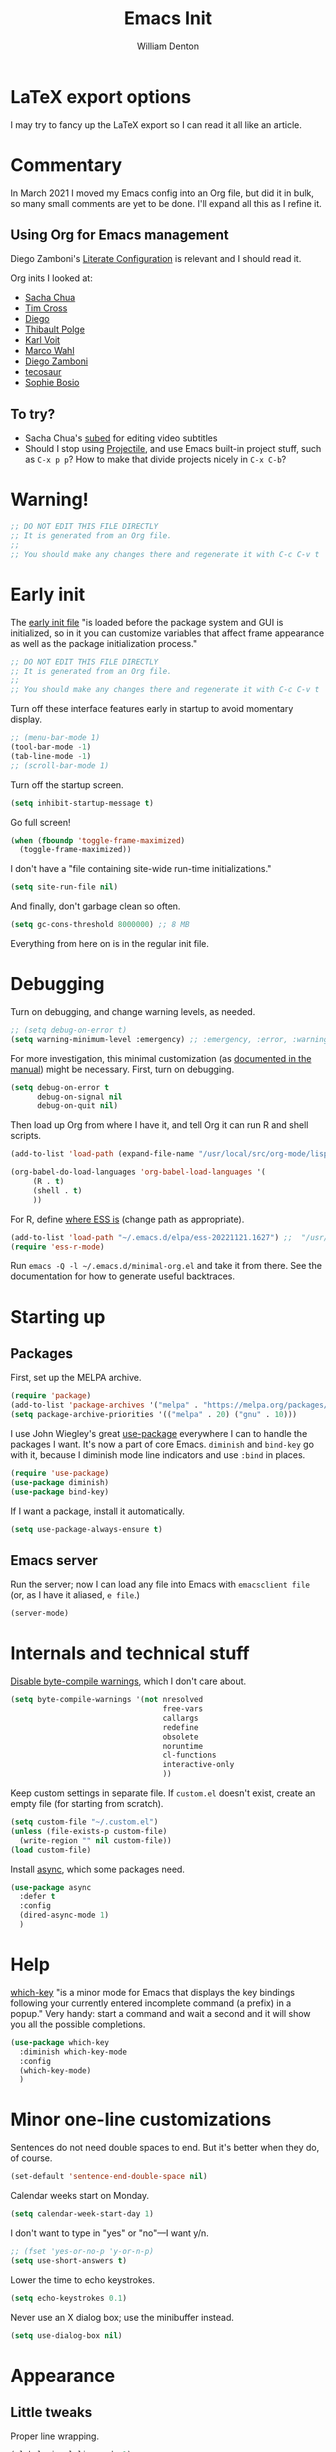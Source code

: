 #+TITLE: Emacs Init
#+AUTHOR: William Denton
#+EMAIL: wtd@pobox.com

# #+property: header-args:emacs-lisp :tangle yes :cache yes :results silent
# #+property: header-args:shell :tangle "setup.sh"
#+property: header-args :tangle yes :cache yes :results silent

#+options: num:nil toc:nil ^:nil
#+startup: fold

* LaTeX export options
:PROPERTIES:
:VISIBILITY: folded
:END:

I may try to fancy up the LaTeX export so I can read it all like an article.

#+latex_class_options: [10pt]

#+latex_header: \usepackage[T1]{fontenc}

#+latex_header: \usepackage[english]{babel} % English language/hyphenation
#+latex_header: \usepackage[osf]{Baskervaldx}

#+latex_header: \usepackage[activate={true,nocompatibility},final,tracking=true,kerning=true,spacing=true,factor=1100,stretch=10,shrink=10]{microtype}
#+latex_header: \microtypecontext{spacing=nonfrench}

#+latex_header: \usepackage{ccicons}

#+latex_header: \usepackage[margin=2cm]{geometry}

#+latex_header: \usepackage{enumitem}
#+latex_header: \setlist{noitemsep}

#+latex_header: \hypersetup{colorlinks=true,urlcolor=blue,linkcolor=blue,pdfborder={0 0 0}}

* Commentary

In March 2021 I moved my Emacs config into an Org file, but did it in bulk, so many small comments are yet to be done.  I'll expand all this as I refine it.

** Using Org for Emacs management

Diego Zamboni's [[https://leanpub.com/lit-config/read][Literate Configuration]] is relevant and I should read it.

Org inits I looked at:

+ [[https://github.com/sachac/.emacs.d][Sacha Chua]]
+ [[https://github.com/theophilusx/emacs-init-org/][Tim Cross]]
+ [[https://github.com/dieggsy/dotfiles/tree/master/emacs/.emacs.d][Diego]]
+ [[https://github.com/thblt/.emacs.d][Thibault Polge]]
+ [[https://github.com/novoid/dot-emacs][Karl Voit]]
+ [[https://gitlab.com/marcowahl/mw.emacs.d][Marco Wahl]]
+ [[https://github.com/zzamboni/dot-emacs/][Diego Zamboni]]
+ [[https://github.com/tecosaur/emacs-config][tecosaur]]
+ [[https://github.com/SophieBosio/.emacs.d][Sophie Bosio]]

** To try?

+ Sacha Chua's [[https://github.com/sachac/subed][subed]] for editing video subtitles
+ Should I stop using  [[https://github.com/bbatsov/projectile][Projectile]], and use Emacs built-in project stuff, such as ~C-x p p~?  How to make that divide projects nicely in ~C-x C-b~?

* Warning!

#+begin_src emacs-lisp
;; DO NOT EDIT THIS FILE DIRECTLY
;; It is generated from an Org file.
;;
;; You should make any changes there and regenerate it with C-c C-v t
#+end_src

* Early init

The [[https://www.gnu.org/software/emacs/manual/html_node/emacs/Early-Init-File.html][early init file]] "is loaded before the package system and GUI is initialized, so in it you can customize variables that affect frame appearance as well as the package initialization process."

#+begin_src emacs-lisp :tangle early-init.el
;; DO NOT EDIT THIS FILE DIRECTLY
;; It is generated from an Org file.
;;
;; You should make any changes there and regenerate it with C-c C-v t
#+end_src

Turn off these interface features early in startup to avoid momentary display.

#+begin_src emacs-lisp :tangle early-init.el
;; (menu-bar-mode 1)
(tool-bar-mode -1)
(tab-line-mode -1)
;; (scroll-bar-mode 1)
#+end_src

Turn off the startup screen.

#+begin_src emacs-lisp :tangle early-init.el
(setq inhibit-startup-message t)
#+end_src

Go full screen!

#+begin_src emacs-lisp :tangle early-init.el
(when (fboundp 'toggle-frame-maximized)
  (toggle-frame-maximized))
#+end_src

I don't have a "file containing site-wide run-time initializations."

#+begin_src emacs-lisp :tangle early-init.el
(setq site-run-file nil)
#+end_src

And finally, don't garbage clean so often.

#+begin_src emacs-lisp :tangle early-init.el
(setq gc-cons-threshold 8000000) ;; 8 MB
#+end_src

Everything from here on is in the regular init file.

* Debugging

Turn on debugging, and change warning levels, as needed.

#+begin_src emacs-lisp :tangle init.el
;; (setq debug-on-error t)
(setq warning-minimum-level :emergency) ;; :emergency, :error, :warning, :debug
#+end_src

For more investigation, this minimal customization (as [[https://orgmode.org/org.html#Feedback][documented in the manual]]) might be necessary.  First, turn on debugging.

#+begin_src emacs-lisp :tangle minimal-init.el
(setq debug-on-error t
      debug-on-signal nil
      debug-on-quit nil)
#+end_src

Then load up Org from where I have it, and tell Org it can run R and shell scripts.

#+begin_src emacs-lisp :tangle minimal-init.el
(add-to-list 'load-path (expand-file-name "/usr/local/src/org-mode/lisp"))

(org-babel-do-load-languages 'org-babel-load-languages '(
     (R . t)
     (shell . t)
     ))
#+end_src

For R, define [[https://ess.r-project.org/Manual/ess.html#Activating-and-Loading-ESS][where ESS is]] (change path as appropriate).

#+begin_src emacs-lisp :tangle minimal-init.el
(add-to-list 'load-path "~/.emacs.d/elpa/ess-20221121.1627") ;;  "/usr/local/src/ESS/lisp"
(require 'ess-r-mode)
#+end_src

Run =emacs -Q -l ~/.emacs.d/minimal-org.el= and take it from there.  See the documentation for how to generate useful backtraces.

* Starting up

# user-emacs-directory is ~/.emacs.d/

** Packages

First, set up the MELPA archive.

#+begin_src emacs-lisp :tangle init.el
(require 'package)
(add-to-list 'package-archives '("melpa" . "https://melpa.org/packages/") t)
(setq package-archive-priorities '(("melpa" . 20) ("gnu" . 10)))
#+end_src

I use John Wiegley's great [[https://github.com/jwiegley/use-package][use-package]] everywhere I can to handle the packages I want.  It's now a part of core Emacs.  =diminish= and =bind-key= go with it, because I diminish mode line indicators and use =:bind= in places.

#+begin_src emacs-lisp
(require 'use-package)
(use-package diminish)
(use-package bind-key)
#+end_src

If I want a package, install it automatically.

#+begin_src emacs-lisp
(setq use-package-always-ensure t)
#+end_src

** Emacs server

Run the server; now I can load any file into Emacs with ~emacsclient file~ (or, as I have it aliased, ~e file~.)

#+begin_src emacs-lisp
(server-mode)
#+end_src

* Internals and technical stuff

[[http://tsengf.blogspot.ca/2011/06/disable-byte-compile-warning-in-emacs.html][Disable byte-compile warnings]], which I don't care about.

#+begin_src emacs-lisp
(setq byte-compile-warnings '(not nresolved
                                  free-vars
                                  callargs
                                  redefine
                                  obsolete
                                  noruntime
                                  cl-functions
                                  interactive-only
                                  ))
#+end_src

Keep custom settings in separate file.  If =custom.el= doesn't exist, create an empty file (for starting from scratch).

#+begin_src emacs-lisp
(setq custom-file "~/.custom.el")
(unless (file-exists-p custom-file)
  (write-region "" nil custom-file))
(load custom-file)
#+end_src

Install [[https://github.com/jwiegley/emacs-async][async]], which some packages need.

#+begin_src emacs-lisp
(use-package async
  :defer t
  :config
  (dired-async-mode 1)
  )
#+end_src

* Help

[[https://github.com/justbur/emacs-which-key][which-key]] "is a minor mode for Emacs that displays the key bindings following your currently entered incomplete command (a prefix) in a popup."  Very handy:  start a command and wait a second and it will show you all the possible completions.

#+begin_src emacs-lisp
(use-package which-key
  :diminish which-key-mode
  :config
  (which-key-mode)
  )
#+end_src

* Minor one-line customizations

Sentences do not need double spaces to end.  But it's better when they do, of course.

#+begin_src emacs-lisp
(set-default 'sentence-end-double-space nil)
#+end_src

Calendar weeks start on Monday.

#+begin_src emacs-lisp
(setq calendar-week-start-day 1)
#+end_src

I don't want to type in "yes" or "no"---I want y/n.

#+begin_src emacs-lisp
;; (fset 'yes-or-no-p 'y-or-n-p)
(setq use-short-answers t)
#+end_src

Lower the time to echo keystrokes.

#+begin_src emacs-lisp
(setq echo-keystrokes 0.1)
#+end_src

Never use an X dialog box; use the minibuffer instead.

#+begin_src emacs-lisp
(setq use-dialog-box nil)
#+end_src

* Appearance

** Little tweaks

Proper line wrapping.

#+begin_src emacs-lisp
(global-visual-line-mode 1)
#+end_src

Add a little space (measured in pixels) between lines.

#+begin_src emacs-lisp
(setq-default line-spacing 2)
#+end_src

When selecting a region that wraps from one to the other, don't highlight to the edge of the buffer.

#+begin_src emacs-lisp
(set-face-attribute 'region nil :extend nil)
#+end_src

Subtly highlight the current line.

#+begin_src emacs-lisp
(global-hl-line-mode 1)
;; And set its colour
;; (set-face-background hl-line-face "#efefef")
#+end_src

Set whether the underline line is at the baseline (just below an x) or the descent line (just below a y).  I used want it at the descent line but now I don't, so I don't tangle this, meaning the default of the baseline is used.

#+begin_src emacs-lisp :tangle no
(setq x-underline-at-descent-line t)
#+end_src

Fringe indicators showing that the beginning and end (｢｣) of the buffer, if displayed, or that there is more above or below (↑↓).  (Not in use; I don't see a need for it.)

#+begin_src emacs-lisp :tangle no
(setq-default indicate-buffer-boundaries 'left)
#+end_src

** Window divider

[[https://www.gnu.org/software/emacs/manual/html_node/emacs/Window-Dividers.html][Window dividers]] help distinguish windows when the frame is split.  This gives a nice visible line when there's a vertical split.

#+begin_src emacs-lisp
(setq window-divider-default-places 'right-only
      window-divider-default-right-width 1)
(set-face-attribute 'window-divider nil :foreground (face-foreground 'default))
(window-divider-mode +1)
#+end_src

** Pointer

Make the cursor a thin horizontal bar, not a block.  It can be ='bar= or ='box= or ='(hbar . 3)= etc.  I like it blinking so I don't disable =blink-cursor-mode=.

#+begin_src emacs-lisp
(set-default 'cursor-type '(bar . 2))
#+end_src

Change the pointer colour.  Why boring old plain white?

#+begin_src emacs-lisp
(set-cursor-color "DarkGoldenrod")
#+end_src

** Faces, fonts and pitches

My home and work machines have different screen resolutions, so the font height needs to be different.  It's measured in 0.1 points, so 130 is 13 pt.  I need it a little bigger on my work machine.

#+begin_src emacs-lisp
(setq wtd-fixed-pitch-height
      (cond ((string= (system-name) "ochre") 130)
	    ((string= (system-name) "helium") 130)
	    (t 120))
      )
#+end_src

I'm going to try, yet again, using variable pitch for regular text.  I try it every now and then and have always reverted back, but maybe it will be different this time.

First, set the default, which is fixed pitch, or monospaced.  I now use the [[https://en.wikipedia.org/wiki/DejaVu_fonts][DejaVu fonts]], so for this it's DejaVu Sans Mono.   I also use this in terminal windows, so everything looks the same.   (Before, I used [[https://en.wikipedia.org/wiki/Ubuntu_(typeface)][Ubuntu]] Mono, and I tried [[https://en.wikipedia.org/wiki/Fira_(typeface)#Fira_Code][Fira]] Code for a little while.)

Where [[https://www.freedesktop.org/wiki/Software/fontconfig/][Fontconfig]] is used, running ~fc-list : family | sort~ will list all available fonts.

#+begin_src emacs-lisp
(set-face-attribute 'default nil :font "DejaVu Sans Mono" :height wtd-fixed-pitch-height)
#+end_src

Using [[https://gitlab.com/jabranham/mixed-pitch][mixed-pitch]] makes it easy to have both variable and fixed pitches.  For variable pitch I use DejaVu Serif, which goes well with its Mono version, of course.  I was using DejaVu Sans, but saw serif used in the [[https://github.com/kunalb/poet][Mono]] theme and wanted to try it again.  I had tried [[https://en.wikipedia.org/wiki/Baskerville_(font)][Baskerville]] as the variable pitch, but while it's one of my favourites in print, on screen it didn't suit me.  (On Ubuntu I ran ~sudo apt install fonts-adf-baskervald~ to install it.)

The ~variable-pitch~ face may need to be sized larger than the fixed one: if it's the same height it may look small in comparison.  Setting ~mixed-pitch-set-height~ to true is necessary to allow this.

#+begin_src emacs-lisp
 (use-package mixed-pitch
   :diminish
   :hook
   (text-mode . mixed-pitch-mode)
   ;; (org-mode markdown-mode)
   :config
   (setq mixed-pitch-set-height t)
   (set-face-attribute 'fixed-pitch nil :inherit 'default)
   ;; (set-face-attribute 'variable-pitch nil :family "Baskervald ADF Std" :height 1.2)
   ;; (set-face-attribute 'variable-pitch nil :family "DejaVu Sans" :height 1.1)
   (set-face-attribute 'variable-pitch nil :family "DejaVu Serif" :height 1.2)
   ;; (setq left-margin-width 10)
   ;; (setq right-margin-width 10)
   )
#+end_src

This could help improve performance with Unicode symbols.

#+begin_src emacs-lisp
(setq inhibit-compacting-font-caches t)
#+end_src

Always do font-locking.

#+begin_src emacs-lisp
(setq font-lock-maximum-decoration t)
#+end_src

** Unicode and UTF-8

[[https://github.com/purcell/list-unicode-display][list-unicode-display]] "provides a command which searches for Unicode characters by name, and displays a list of matching characters with their names in a buffer."  Similar to ~C-c 8~ in Counsel, which gives an interactive search for Unicode characters.

#+begin_src emacs-lisp
(use-package list-unicode-display)
#+end_src

UTF-8 everywhere (surely this is overkill?).

#+begin_src emacs-lisp
(set-language-environment "UTF-8")
(setq locale-coding-system 'utf-8)
(set-terminal-coding-system 'utf-8)
(set-keyboard-coding-system 'utf-8)
(set-selection-coding-system 'utf-8)
(prefer-coding-system 'utf-8)
#+end_src

** Parentheses

Use [[https://github.com/Fuco1/smartparens/][smartparens]] to handle parentheses?  Right now, no.  I'm going to try not having any fancy parentheses (or quote, or whatever) handling, so I have to type it all in myself.

#+begin_src emacs-lisp :tangle no
(use-package smartparens
  :diminish smartparens-mode
  :init
  (require 'smartparens-config)
  :config
  (smartparens-global-mode t)
  (show-smartparens-global-mode t)
  (setq sp-show-pair-from-inside t)
  :custom-face
  (sp-show-pair-match-face ((t (:foreground "White")))) ;; Could also have :background "Colour" in there.
  ;; (sp-show-pair-match-content-face ((t (:foreground "White")))) ;; Highlight all the enclosed content
  (sp-show-pair-mismatch-face ((t (:foreground "Red"))))
  )
#+end_src

I do want a bit of basic help with these, however.  (I wish the blink highlight were more obvious---how can I make it flash reverse, or something like that?)

#+begin_src emacs-lisp
(show-paren-mode t)
(setq blink-matching-paren t)
#+end_src

** Indenting

Tabs have four spaces.  Eight is wrong.

#+begin_src emacs-lisp
(setq tab-width 4)
#+end_src

I don't turn on the built-in =electric-indent-mode= because I use [[https://github.com/Malabarba/aggressive-indent-mode][aggressive-indent-mode]], which is indeed aggressive, but very handy.

#+begin_src emacs-lisp
(use-package aggressive-indent
  :diminish aggressive-indent-mode ;; "→"
  :config
  (global-aggressive-indent-mode 1)
  (add-to-list 'aggressive-indent-excluded-modes 'html-mode)
  )
#+end_src

I was trying out [[https://github.com/DarthFennec/highlight-indent-guides][highlight-indent-guides]] (after using =indent-guide= before) but I disabled it to see if I miss it.  (Watch out for the ESS hook.)

#+begin_src emacs-lisp :tangle no
(use-package highlight-indent-guides
  :diminish
  :config
  (setq highlight-indent-guides-method 'character
	highlight-indent-guides-character ?\|)
  :hook
  (prog-mode . highlight-indent-guides-mode)
  )
#+end_src

** Solarized theme

Bozhidar Batsov's [[https://github.com/bbatsov/solarized-emacs][Solarized theme for Emacs]] is smooth and easy on the eye.

#+begin_src emacs-lisp
(use-package solarized-theme
  :config
  ;; Stop the theme from messing up Org headlines and using variable pitch everywhere.
  (setq solarized-use-variable-pitch nil
	solarized-scale-org-headlines nil)
  (load-theme 'solarized-dark t)
  )
#+end_src

** Mode line

Include the size of the file in the mode line.

#+begin_src emacs-lisp
(size-indication-mode t)
#+end_src

Also show which column I'm in.

#+begin_src emacs-lisp
(column-number-mode t)
#+end_src

Fancy up the mode line with [[https://github.com/milkypostman/powerline/][powerline]].  Sticking with the default seems to be nice enough for me.

#+begin_src emacs-lisp
(use-package powerline
  :config
  (powerline-default-theme)
  )
#+end_src

I don't like a crowded mode line, and for most modes I don't want it to show the mode is active, so I use ~:diminish~ when packages are installed with ~use-package~.  That doesn't get everything, so I need to specify some here.

#+begin_src emacs-lisp
(diminish 'abbrev-mode)
(diminish 'emacs-lisp-d-mode " Ⓛ")
#+end_src

And here's a list of various other modes I hide a different way.

#+begin_src emacs-lisp
(eval-after-load "autorevert" '(diminish 'auto-revert-mode))
(eval-after-load "eldoc" '(diminish 'eldoc-mode))
;; (eval-after-load "flymake" '(diminish 'flymake-mode))
(eval-after-load "flyspell" '(diminish 'flyspell-mode ""))
;;(eval-after-load "magit" '(diminish 'magit-auto-revert-mode))
(eval-after-load "org-indent" '(diminish 'org-indent-mode)) ;; →
(eval-after-load "outline" '(diminish 'outline-minor-mode))
(eval-after-load "rainbow-mode" '(diminish 'rainbow-mode))
(eval-after-load "simple" '(diminish 'visual-line-mode))
(eval-after-load "smerge-mode" '(diminish 'smerge-mode))
(eval-after-load "subword" '(diminish 'subword-mode))
#+end_src

** Prettifying symbols

Use =prettify-symbols-mode= everywhere.

#+begin_src emacs-lisp
(global-prettify-symbols-mode 1)
#+end_src

The mode reveals what's really there when the pointer is on the symbol, and this makes it also show the real text when the pointer is just to the right.

#+begin_src emacs-lisp
(setq prettify-symbols-unprettify-at-point 'right-edge)
#+end_src

I don't think I should be setting this variable like this, but there's no other way I can figure out to get prettification working in Ruby and other modes that don't have the right stuff built in (unlike the mode for Python).

Nevertheless, this doesn't work.  Why don't more programming modes support this mode?

#+begin_src emacs-lisp
(setq-default prettify-symbols-alist '(("->" . ?→)
 				       ("<-" . ?←)
                                       ("->>" . ?↠)
                                       ("->>" . ?↞)
                                       ("=>" . ?⇒)
                                       ("!=" . ?≠)
                                       ("==" . ?≡)
                                       ("<=" . ?≤)
                                       (">=" . ?≥)
				       ))
#+end_src

Further customizations are set up by language.

* Sessions, buffers, windows and projects

** Regions

I'm old enough to be able to use ~narrow-to-region~.

#+begin_src emacs-lisp
(put 'narrow-to-region 'disabled nil)
#+end_src

This is another [[https://endlessparentheses.com/emacs-narrow-or-widen-dwim.html][borrowing from Arthur Malabarba]].  ~C-x w~ narrows or widens the region, as appropriate.  This is beautiful magic in Org.

#+begin_src emacs-lisp
(defun narrow-or-widen-dwim (p)
  "Widen if buffer is narrowed, narrow-dwim otherwise.
Dwim means: region, org-src-block, org-subtree, or defun,
whichever applies first. Narrowing to org-src-block actually
calls `org-edit-src-code'.

With prefix P, don't widen, just narrow even if buffer is
already narrowed."
  (interactive "P")
  (declare (interactive-only))
  (cond ((and (buffer-narrowed-p) (not p)) (widen))
        ((region-active-p)
         (narrow-to-region (region-beginning) (region-end)))
        ((derived-mode-p 'org-mode)
         ;; `org-edit-src-code' is not a real narrowing
         ;; command. Remove this first conditional if you
         ;; don't want it.
         (cond ((ignore-errors (org-edit-src-code))
                (delete-other-windows))
               ((ignore-errors (org-narrow-to-block) t))
               (t (org-narrow-to-subtree))))
        ((derived-mode-p 'latex-mode)
         (LaTeX-narrow-to-environment))
        (t (narrow-to-defun))))

(define-key ctl-x-map "w" #'narrow-or-widen-dwim)
(eval-after-load 'latex '(define-key LaTeX-mode-map "\C-xw" nil))
#+end_src

wrap-region to wrap regions in * or / etc.  Extra lines taken from [[http://pragmaticemacs.com/emacs/wrap-text-in-custom-characters/][Wrap text in custom characters]].

#+begin_src emacs-lisp
(use-package wrap-region
  :defer t
  :diminish wrap-region-mode
  :config
  ;; (wrap-region-mode t)
  (wrap-region-add-wrappers
   '(("*" "*" nil org-mode)
     ("~" "~" nil org-mode)
     ("/" "/" nil org-mode)
     ("=" "=" "+" org-mode)
     ("_" "_" nil org-mode)
     ("$" "$" nil (org-mode latex-mode))))
  :init
  (add-hook 'org-mode-hook 'wrap-region-mode)
  (add-hook 'latex-mode-hook 'wrap-region-mode)
  )
#+end_src

[[https://github.com/magnars/expand-region.el][Expand-region]] is kind of magical.  ~C-=~ successively expands the region with great intelligence.

#+begin_src emacs-lisp
(use-package expand-region
  :defer t
  :init
  (global-set-key (kbd "C-=") 'er/expand-region)
  )
#+end_src

** Buffers

Remember all (well, almost) the buffers I have open.

#+begin_src emacs-lisp
(desktop-save-mode 1)
(setq history-length 50)
(setq desktop-buffers-not-to-save
      (concat "\\("
	      "^nn\\.a[0-9]+\\|\\.log\\|(ftp)\\|^tags\\|^TAGS"
	      "\\|\\.emacs.*\\|\\.diary\\|elpa\/*\\|\\.bbdb"
	      "\\)$"))
(add-to-list 'desktop-modes-not-to-save 'dired-mode)
(add-to-list 'desktop-modes-not-to-save 'Info-mode)
(add-to-list 'desktop-modes-not-to-save 'info-lookup-mode)
(add-to-list 'desktop-modes-not-to-save 'fundamental-mode)
#+end_src

Add parts of each file's directory to the buffer name if not unique.

#+begin_src emacs-lisp
(require 'uniquify)
(setq uniquify-buffer-name-style 'forward)
#+end_src

A few things about the scratch buffer.  By default it's in lisp-interaction-mode by default, but I use Org more, so make it that.

#+begin_src emacs-lisp
(setq initial-major-mode 'org-mode)
(setq initial-scratch-message "")
#+end_src

Use ~C-c b~ to create a new scratch buffer.

#+begin_src emacs-lisp
(defun create-scratch-buffer nil
  "Create a new scratch buffer to work in (could be *scratch* - *scratchX*)."
  (interactive)
  (let ((n 0)
	bufname)
    (while (progn
	     (setq bufname (concat "*scratch"
				   (if (= n 0) "" (int-to-string n))
				   "*"))
	     (setq n (1+ n))
	     (get-buffer bufname)))
    (switch-to-buffer (get-buffer-create bufname))
    (org-mode)))
(global-set-key (kbd "C-c b") 'create-scratch-buffer)
#+end_src

When I want to kill a buffer, it's always the current one, so don't ask.  ([[http://pragmaticemacs.com/emacs/dont-kill-buffer-kill-this-buffer-instead/][Source]].)

#+begin_src emacs-lisp
(defun wtd/kill-this-buffer ()
  "Kill the current buffer."
  (interactive)
  (kill-buffer (current-buffer)))

(global-set-key (kbd "C-x k") 'wtd/kill-this-buffer)
#+end_src

~ibuffer~ is a nicer way of showing the buffer list (~C-x C-b~).  It's built in.  Alias the usual buffer list command to =ibuffer=.

#+begin_src emacs-lisp
(defalias 'list-buffers 'ibuffer)
#+end_src

Set up some default groups so that files are grouped by type (or location).

#+begin_src emacs-lisp
(setq ibuffer-saved-filter-groups
      (quote (("default"
 	       ("dired" (mode . dired-mode))
 	       ("emacs" (or
 			 (name . "^\\*scratch\\*$")
 			 (name . "^\\*Messages\\*$")))
	       ))))
#+end_src

** Windows

Split the window horizontally, not vertically (I prefer side-by-side with wider screens).

#+begin_src emacs-lisp
(setq split-height-threshold nil)
(setq split-width-threshold 0)
#+end_src

Make window splitting easier: ~C-x 2~ for vertical split, ~C-x 3~ for horizontal.

#+begin_src emacs-lisp
(defun wtd/vsplit-last-buffer (PREFIX)
  "Split the window vertically and display the previous buffer.
   By default, switch to that new window; with PREFIX, stay where you are."
  (interactive "p")
  (split-window-vertically)
  (other-window 1 nil)
  (unless prefix
    (switch-to-next-buffer)))

(defun wtd/hsplit-last-buffer (PREFIX)
  "Split the window horizontally and display the previous buffer.
   By default, switch to that new window; with PREFIX, stay where you are."
  (interactive "p")
  (split-window-horizontally)
  (other-window 1 nil)
  (unless prefix (switch-to-next-buffer)))

(global-set-key (kbd "C-x 2") 'wtd/vsplit-last-buffer)
(global-set-key (kbd "C-x 3") 'wtd/hsplit-last-buffer)
#+end_src

Use ~C-c left~ or ~C-c right~ to go back and forth in window configurations.

#+begin_src emacs-lisp
(winner-mode t)
#+end_src

Or use ~M-o~ as a shortcut for ~other-window~ instead of the default ~C-x o~, which is too long.  This makes it much easier to toggle between windows.

#+begin_src emacs-lisp
(global-set-key (kbd "M-o") 'other-window)
#+end_src

I could use [[https://depp.brause.cc/eyebrowse/][eyebrowse]] to manage window configurations, but I never did, so I took out the code.  I'll leave this note here in case I want to go back.

** Sessions

When I close a session, save exactly where I was in the files.

#+begin_src emacs-lisp
(require 'saveplace)
(setq save-place-file (expand-file-name ".places" user-emacs-directory))
(save-place-mode)
#+end_src

** Projects

I don't use [[https://github.com/bbatsov/projectile][Projectile]] much, but I like to have it around.  I think it's perhaps better suited for bigger projects than I work on.

#+begin_src emacs-lisp
(use-package projectile
  :config
  (projectile-mode)
  (define-key projectile-mode-map (kbd "C-c p") 'projectile-command-map)
  (setq projectile-mode-line-function '(lambda () (format " ᴨ[%s]" (projectile-project-name))))
  )
#+end_src

For [[https://github.com/purcell/ibuffer-projectile][ibuffer-projectile]].

#+begin_src emacs-lisp
(use-package ibuffer-projectile
  :defer t
  :init
  (add-hook 'ibuffer-hook
	    (lambda ()
	      (ibuffer-projectile-set-filter-groups)
	      (unless (eq ibuffer-sorting-mode 'alphabetic)
		(ibuffer-do-sort-by-alphabetic))))
  )
#+end_src

* Minibuffer

** Amx

[[https://github.com/DarwinAwardWinner/amx/][Amx]] is a replacement for ~M-x~.  It works with Ivy.

#+begin_src emacs-lisp
(use-package amx
  :requires helm
  :after ivy
  :custom
  (amx-backend 'ivy)
  )
#+end_src

** Ivy, Swiper and Counsel

These [[https://github.com/abo-abo/swiper][three packages]] all work together:  "Ivy, a generic completion mechanism for Emacs.  Counsel [is] a collection of Ivy-enhanced versions of common Emacs commands.  Swiper is an Ivy-enhanced alternative to Isearch."

First, call up Ivy.  "~ivy-mode~ ensures that any Emacs command using ~completing-read-function~ uses ivy for completion."

#+begin_src emacs-lisp
(use-package ivy
  :diminish
  :config
  (ivy-mode 1)
  (setq ivy-use-virtual-buffers t)
  (setq enable-recursive-minibuffers t)
  (setq ivy-count-format "%d/%d ")
  )
#+end_src

Then Counsel.  "Counsel takes this further, providing versions of common Emacs commands that are customised to make the best use of Ivy."

#+begin_src emacs-lisp
(use-package counsel
  ;; :bind (("C-x b" . counsel-switch-buffer) ;; Show list of buffers to switch to, but also show the buffer at point while moving through list.  Slow!
  :config
  (counsel-mode)
  )
#+end_src

Then Swiper.  "Swiper is an alternative to isearch that uses Ivy to show an overview of all matches."  Override some keystrokes that aren't already handled by ~counsel-mode~ being on.

#+begin_src emacs-lisp
(use-package swiper
  :after ivy
  :bind (("C-s" . swiper)
         ("C-c C-r" . ivy-resume)
	     ("M-i" . counsel-imenu)
         ("C-M-i" . complete-symbol)
         ("C-." . counsel-imenu)
         ("C-c 8" . counsel-unicode-char)
         ("C-c g" . counsel-git)
         ("C-c k" . counsel-ag)
         ("C-c v" . ivy-push-view)
         ("C-c V" . ivy-pop-view)
         ("M-y" . counsel-yank-pop))
  )
#+end_src

From the FAQ:

#+begin_quote
Q: How do I enter an input that matches one of the candidates instead of this candidate? Example: create a file bar when a file barricade exists in the current directory.

A: Press C-M-j. Alternatively, you can make the prompt line selectable with (setq ivy-use-selectable-prompt t).
#+end_quote

Finally, enhance Ivy with [[https://github.com/Yevgnen/ivy-rich][ivy-rich]] to get more details about commands and files in minibuffer listings.

#+begin_src emacs-lisp
(use-package ivy-rich
  :config
  (ivy-rich-mode 1)
  )
#+end_src

* Command launchers

These key mappings (=C-x l something=) make it easier to run common things.  I learned about this from Arthur Malabarba's [[http://endlessparentheses.com/launcher-keymap-for-standalone-features.html][Launcher keymap for standalone features]].

#+begin_src emacs-lisp
(define-prefix-command 'launcher-map)
(define-key ctl-x-map "l" 'launcher-map)
(define-key launcher-map "c" #'calculator) ; calc is too much
(define-key launcher-map "g" #'magit-status)
(define-key launcher-map "l" #'goto-line)
(define-key launcher-map "m" #'mc/edit-lines)
(define-key launcher-map "p" #'list-packages)
(define-key launcher-map "s" #'eshell)
(define-key launcher-map "u" #'magit-pull-from-upstream)
(define-key launcher-map "w" #'count-words-region)
#+end_src

* Editing

** Scrolling

Scroll by one line at a time.

#+begin_src emacs-lisp
(setq scroll-conservatively 10000)
#+end_src

A tip [[https://emacs.stackexchange.com/a/28746/145][found on Stack Exchange]] to stop scrolling from slowing things down.

#+begin_src emacs-lisp
(setq auto-window-vscroll nil)
#+end_src

** Whitespace

Remove trailing whitespace (at the end of a file) automatically.

#+begin_src emacs-lisp
(add-hook 'before-save-hook 'delete-trailing-whitespace)
#+end_src

But it should end with a newline, so if there isn't one there, add it.

#+begin_src emacs-lisp
(setq require-final-newline t)
#+end_src

But down-arrow at the end of a file shouldn't add in a new line.

#+begin_src emacs-lisp
(setq next-line-add-newlines nil)
#+end_src

If there are any empty lines at the end of a buffer, show them (but they will disappear on saving, because of the above).

#+begin_src emacs-lisp
(set-default 'indicate-empty-lines t)
#+end_src

** Colours

[[https://elpa.gnu.org/packages/rainbow-mode.html][Rainbow-mode]] is a handy little helper.  "All strings representing colors will be highlighted with the color they represent."

#+begin_src emacs-lisp
(use-package rainbow-mode
  :init
  (add-hook 'prog-mode-hook 'rainbow-mode)
  :config
  (rainbow-mode t) ;; #0af
  )
#+end_src

** Other editing

Let me upcase or downcase a region, which is disabled by default.

#+begin_src emacs-lisp
(put 'downcase-region 'disabled nil)
(put 'upcase-region 'disabled nil)
#+end_src

With [[https://github.com/victorhge/iedit][iedit]] I can edit multiple occurrences of the same text all at once (see [[https://www.masteringemacs.org/article/iedit-interactive-multi-occurrence-editing-in-your-buffer][Mickey Petersen's post about it]]).

#+begin_src emacs-lisp
(use-package iedit
  :bind
  (("C-:" . iedit-mode))
  )
#+end_src

I don't use multiple cursors ... but I could.

#+begin_src emacs-lisp :tangle no
(use-package multiple-cursors)
#+end_src

Open a new line above or below the current one, even if the cursor is mid-sentence.

#+begin_src emacs-lisp
(defun open-line-below ()
  (interactive)
  (end-of-line)
  (newline)
  (indent-for-tab-command))

(defun open-line-above ()
  (interactive)
  (beginning-of-line)
  (newline)
  (forward-line -1)
  (indent-for-tab-command))

(global-set-key (kbd "<C-return>") 'open-line-below)
(global-set-key (kbd "<C-S-return>") 'open-line-above)
#+end_src

Move an entire line up or down with C-S-up or C-S-down.

#+begin_src emacs-lisp
(defun move-line-down ()
  (interactive)
  (let ((col (current-column)))
    (save-excursion
      (forward-line)
      (transpose-lines 1))
    (forward-line)
    (move-to-column col)))

(defun move-line-up ()
  (interactive)
  (let ((col (current-column)))
    (save-excursion
      (forward-line)
      (transpose-lines -1))
    (move-to-column col)))

(global-set-key (kbd "<C-S-down>") 'move-line-down)
(global-set-key (kbd "<C-S-up>") 'move-line-up)
#+end_src

Join the following line onto this one.  Good for reformatting.

#+begin_src emacs-lisp
(global-set-key (kbd "M-j")
            (lambda ()
                  (interactive)
                  (join-line -1)))
#+end_src

Steve Purcell's [[https://github.com/purcell/unfill][unfill]] gives ~unfill-region~ and ~unfill-paragraph~, which are opposites of the built-in fill functions.

#+begin_src emacs-lisp
(use-package unfill
  :init
  (global-set-key (kbd "<f9>") 'unfill-toggle)
)
#+end_src

** Searching

Make searches case insensitive.

#+begin_src emacs-lisp
(setq case-fold-search nil)

#+end_src

Turn on highlighting for search strings.

#+begin_src emacs-lisp
(setq search-highlight t)
#+end_src

[[https://github.com/syohex/emacs-anzu][Anzu-mode]] provides a "minor mode which display current point and total matched in various search mode."

#+begin_src emacs-lisp
(use-package anzu
  :diminish anzu-mode
  :config
  (global-anzu-mode t)
  (global-set-key (kbd "M-%") 'anzu-query-replace)
  (global-set-key (kbd "C-M-%") 'anzu-query-replace-regexp)
  )
#+end_src

I was getting errors about exceeding the defaults on both of these.

#+begin_src emacs-lisp
(setq max-specpdl-size 50000)
(setq max-lisp-eval-depth 25000)
#+end_src

** Copying and pasting

Highlight marked text.

#+begin_src emacs-lisp
(transient-mark-mode t)
#+end_src

Remove text in active region if inserting text.

#+begin_src emacs-lisp
(delete-selection-mode 1)
#+end_src

The [[https://github.com/k-talo/volatile-highlights.el][volatile-highlights]] mode temporarily highlights what you've just pasted in.  When you move the pointer, it disappears.

#+begin_src emacs-lisp
(use-package volatile-highlights
  :init (volatile-highlights-mode t)
  :diminish volatile-highlights-mode
  :config
  (vhl/define-extension 'undo-tree 'undo-tree-yank 'undo-tree-move)
  (vhl/install-extension 'undo-tree)
  )
#+end_src

Enable cutting/pasting and putting results into the X clipboard

#+begin_src emacs-lisp
(global-set-key [(shift delete)] 'clipboard-kill-region)
(global-set-key [(control insert)] 'clipboard-kill-ring-save)
(global-set-key [(shift insert)] 'clipboard-yank)
#+end_src

Allow pasting selection outside of Emacs.

#+begin_src emacs-lisp
(setq select-enable-clipboard t)
#+end_src

~M-backspace~ is ~backward-word-kill~, and ~C-backspace~ is bound to that by default. Change that to ~backword-kill-line~ so it deletes from the point to the beginning of the line.

#+begin_src emacs-lisp
(global-set-key (kbd "C-<backspace>") (lambda ()
					(interactive)
					(kill-line 0)))
#+end_src

** Spelling

Usually I invoke =M-x ispell= to [[https://www.gnu.org/software/emacs/manual/html_node/emacs/Spelling.html][check spelling]], or =M-$= on a word to deal with it, but I'm going to try [[https://github.com/d12frosted/flyspell-correct][flyspell-correct]] and see how that helps.  =C-;= to jump back to the first misspelled word before the point, then jump back to where you were.  Good for very easily fixing a mistake a few words back.  (Use ~M-o~ to see the options for saving or ignoring a word.)

#+begin_src emacs-lisp
(use-package flyspell-correct
  :after flyspell
  :bind (:map flyspell-mode-map ("C-;" . flyspell-correct-wrapper)))

(use-package flyspell-correct-ivy
  :after flyspell-correct)
#+end_src

Use Flyspell for spell-checking in comments in programs.

#+begin_src emacs-lisp
(add-hook 'prog-mode-hook 'flyspell-prog-mode)
#+end_src

** Expansions and abbreviations

*** Abbrevs

[[https://www.gnu.org/software/emacs/manual/html_node/emacs/Abbrevs.html#Abbrevs][Abbrevs]] are words or letter combinations that when typed expand into longer words or phrases.  New ones can be added with =define-global-abbrev= or =define-mode-abbrev= for a particular mode.

#+begin_src emacs-lisp
(setq-default abbrev-mode t)
#+end_src

The [[https://www.gnu.org/software/emacs/manual/html_node/elisp/Abbrev-Files.html][abbrevs are saved]] in this file.  "The abbrevs are saved in the form of a Lisp program to define the same abbrev tables with the same contents."

#+begin_src emacs-lisp
(setq abbrev-file-name "~/.emacs.d/abbrev_defs")
#+end_src

*** Yasnippet

[[https://joaotavora.github.io/yasnippet/][Yet Another Snippet Extension]].

#+begin_src emacs-lisp
(use-package yasnippet
  :diminish yas-minor-mode
  :config
  (use-package yasnippet-snippets)
  (yas-global-mode 1)
  )
#+end_src

** Completions

#+begin_src emacs-lisp
(setq tab-always-indent 'complete) ;; Try to indent current line; if already indented, try to complete the thing at point.
#+end_src

*** Company

[[https://company-mode.github.io/][Company]] "is a text completion framework for Emacs. The name stands for "complete anything". It uses pluggable back-ends and front-ends to retrieve and display completion candidates."

#+begin_src emacs-lisp :tangle no
(use-package company
  :diminish company-mode
  :init
  ;; (global-company-mode)
  (add-hook 'ruby-mode-hook 'company-mode)
  :config
  (setq company-minimum-prefix-length 1)
  (setq company-idle-delay 1)
  (setq company-tooltip-align-annotations 't)          ; Align annotations to the right tooltip border.
  (setq company-begin-commands '(self-insert-command)) ; Start autocompletion only after typing.
  (setq company-tooltip-limit 20)                      ; Bigger pop-up windows.
  )
#+end_src

*** Corfu

Trying out [[https://github.com/minad/corfu][Corfu]] (smaller than Company), "which relies on the Emacs completion facilities and concentrates on providing a polished completion UI."

#+begin_src emacs-lisp
(use-package corfu
  :init
  (global-corfu-mode)
  )
#+end_src

** Undoing

[[https://gitlab.com/tsc25/undo-tree][undo-tree]] gives a nice visualization of changes to the file.

#+begin_src emacs-lisp
(use-package undo-tree
  :diminish undo-tree-mode
  :config
  (global-undo-tree-mode)
  (setq undo-tree-auto-save-history nil) ;; If t then big dot files start accumulating
  :custom
  (undo-tree-visualizer-timestamps t)
  (undo-tree-visualizer-diff t)
  )
#+end_src

* File management

Keep a list of recently opened files

#+begin_src emacs-lisp
(require 'recentf)
(recentf-mode 1)
(setq recentf-save-file "~/.recentf")
#+end_src

Rebind FFAP's =find-file-at-point= so it goes with =C-x f= (usually =find-file=), so I don't have to use =C-x C-f= (its default binding).  Saves time.

#+begin_src emacs-lisp
(global-set-key (kbd "C-x f") 'find-file-at-point)
#+end_src

Refresh buffers when files change.  But don't worry:  "Auto Revert will not revert a buffer if it has unsaved changes, or if its file on disk is deleted or renamed."

#+begin_src emacs-lisp
(global-auto-revert-mode t)
#+end_src

Don't show uninteresting files in Emacs completion window ([[https://stackoverflow.com/a/1732081/854346][from Stack Overflow]]).  When the buffer of possible files open, it shows all matches.  If I'm looking for ~foo.ext~ and hit ~C-x C-f fo TAB~ it will show ~foo.ext~ and ~foo.ext~~.  Because =~= is in completion-ignored-extensions it won't try to open ~foo.ext~~, but I'd rather not see it in the first place.

#+begin_src emacs-lisp
(defadvice completion--file-name-table (after ignoring-backups-f-n-completion activate)
  "Filter out results when they match `completion-ignored-extensions'."
  (let ((res ad-return-value))
    (if (and (listp res)
	     (stringp (car res))
	     (cdr res))                 ; length > 1, don't ignore sole match
	(setq ad-return-value
              (completion-pcm--filename-try-filter res)))))
#+end_src

** Dired

Auto refresh dired, but be quiet about it.

#+begin_src emacs-lisp
(setq global-auto-revert-non-file-buffers t)
#+end_src

Tell dired how to handle some file types.

#+begin_src emacs-lisp
(setq dired-guess-shell-alist-user
      '(("\\.pdf\\'" "evince")
	("\\.tex\\'" "pdflatex")
	("\\.ods\\'\\|\\.xlsx?\\'\\|\\.docx?\\'\\|\\.csv\\'" "libreoffice")))
#+end_src

~C-x C-j~ (~M-x dired-jump~) instantly goes to the current file's position in a dired buffer.  No need to open up a dired buffer and move the pointer.

#+begin_src emacs-lisp
(require 'dired-x)
#+end_src

Emacs 24.4 defaults to an =ls -1= (dash one) view, not =ls -l= ( dash ell), but I want the long format.

#+begin_src emacs-lisp
(setq diredp-hide-details-initially-flag nil)
#+end_src

"In Dired, visit this file or directory instead of the Dired buffer."  Prevents buffers littering up things when moving around in Dired.

#+begin_src emacs-lisp
(put 'dired-find-alternate-file 'disabled nil)
#+end_src

Reuse the current buffer when moving into a new directory.

#+begin_src emacs-lisp
(setq dired-kill-when-opening-new-dired-buffer t)
#+end_src

Make it easier to move and copy files across windows.

#+begin_src emacs-lisp
(setq dired-dwim-target t)
#+end_src

=dired+= has got some wild colours by default. This turns that off, but leaves the settings at maximum (the default) for everything else.

#+begin_src emacs-lisp
(setq font-lock-maximum-decoration (quote ((dired-mode) (t . t))))
#+end_src

** Rename or delete the current buffer and its file

File management shortcuts from [[https://github.com/bodil/emacs.d][Bodil Stokke]]'s setup.  These are both really handy.

+ ~C-x C-k~ to delete the file being edited and kill the buffer
+ ~C-x C-r~ to rename the file being edited end the current buffer

#+begin_src emacs-lisp
(defun delete-current-buffer-file ()
  "Delete file connected to current buffer and kill buffer."
  (interactive)
  (let ((filename (buffer-file-name))
        (buffer (current-buffer))
        (name (buffer-name)))
    (if (not (and filename (file-exists-p filename)))
        (ido-kill-buffer)
      (when (yes-or-no-p "Are you sure you want to delete this file? ")
        (delete-file filename)
        (kill-buffer buffer)
        (message "File '%s' successfully removed" filename)))))
(global-set-key (kbd "C-x C-k") 'delete-current-buffer-file)
#+end_src

#+begin_src emacs-lisp
(defun rename-current-buffer-file ()
  "Rename current buffer and file it is visiting."
  (interactive)
  (let ((name (buffer-name))
        (filename (buffer-file-name)))
    (if (not (and filename (file-exists-p filename)))
        (error "Buffer '%s' is not visiting a file!" name)
      (let ((new-name (read-file-name "New name: " filename)))
        (if (get-buffer new-name)
            (error "A buffer named '%s' already exists!" new-name)
          (rename-file filename new-name 1)
          (rename-buffer new-name)
          (set-visited-file-name new-name)
          (set-buffer-modified-p nil)
          (message "File '%s' successfully renamed to '%s'"
                   name (file-name-nondirectory new-name)))))))
(global-set-key (kbd "C-x C-r") 'rename-current-buffer-file)
#+end_src

* File types

** CSV

I love CSV files, but I'd rather load them into Org or R then edit them directly.  Still ...

#+begin_src emacs-lisp
(use-package csv-mode)
#+end_src

** JSON

[[https://github.com/joshwnj/json-mode][JSON-mode]].

#+begin_src emacs-lisp
(use-package json-mode)
#+end_src

** Markdown

#+begin_src emacs-lisp
(use-package markdown-mode
  :commands (markdown-mode gfm-mode)
  :mode (
	 ("README\\.md\\'" . gfm-mode)
	 )
  :init
  ;; (setq markdown-command "multimarkdown")
  (setq markdown-hide-urls t
	markdown-hide-markup t
	markdown-url-compose-char "⋯"
	markdown-header-scaling t
	)
  :hook
  'turn-on-visual-line-mode
  )
#+end_src

** PDF

(May 2022:  Turned this off because of a problem with the required =tablist= package, which wouldn't go in; and anyways I wasn't using it.)

[[https://github.com/politza/pdf-tools][PDF Tools]] allows commenting on PDFs, not just viewing.  I took [[http://pragmaticemacs.com/emacs/view-and-annotate-pdfs-in-emacs-with-pdf-tools/][this snippet from Pragmatic Emacs]] and tweaked it.

#+begin_src emacs-lisp :tangle no
(use-package pdf-tools
  :pin melpa ;; melpa to get it to install, maybe change to manual if need be?
  :config
  (pdf-tools-install)
  (setq-default pdf-view-display-size 'fit-page) ;; Use H, W or P to scale.
  (setq pdf-annot-activate-created-annotations t) ;; Automatically annotate highlights.
  (define-key pdf-view-mode-map (kbd "C-s") 'isearch-forward);; Use normal isearch because Swiper doesn't do PDFs.
  :hook
  (pdf-view-mode . (lambda() (linum-mode -1))) ;; linum-mode doesn't work well with PDF Tools, apparently.
 )
#+end_src

** XML

[[https://www.gnu.org/software/emacs/manual/html_mono/nxml-mode.html][nXML mode]] is for XML files.

#+begin_src emacs-lisp
(add-to-list 'auto-mode-alist
	     (cons (concat "\\." (regexp-opt '("xml" "xsd" "sch" "rng" "xslt" "svg" "rss") t) "\\'")
		   'nxml-mode))
#+end_src

Adding this [[https://www.gnu.org/software/emacs/manual/html_node/emacs/Hideshow.html][Hideshow minor mode]] hook means I can fold or hide chunks of XML with =C-c SPC h= (while sitting on the opening tag).

#+begin_src emacs-lisp
(add-to-list 'hs-special-modes-alist
	     '(nxml-mode
               "<!--\\|<[^/>]*[^/]>"
               "-->\\|</[^/>]*[^/]>"
               "<!--"
               sgml-skip-tag-forward
               nil))

(add-hook 'nxml-mode-hook 'hs-minor-mode)
#+end_src

Define the actual keystroke now that the rest has been set up.  The default is longer and confusing.

#+begin_src emacs-lisp
(with-eval-after-load "nxml-mode"
  (define-key nxml-mode-map "\C-c h" 'hs-toggle-hiding))
#+end_src

** YAML

[[https://github.com/yoshiki/yaml-mode][YAML-mode]] seems to be a small package, and not maintained much any more, but it works.

#+begin_src emacs-lisp
(use-package yaml-mode
  :init
  (add-to-list 'auto-mode-alist '("\\.yml$" . yaml-mode))
  )
#+end_src

* Git

[[https://magit.vc/][Magit]] will install ~with-editor~ when it goes in.

#+begin_src emacs-lisp
(use-package magit
  ;; :config
  )
#+end_src

[[https://github.com/syohex/emacs-git-gutter][git-gutter]].

#+begin_src emacs-lisp
(use-package git-gutter-fringe
  :diminish git-gutter-mode
  :config
  (global-git-gutter-mode t)
  (setq git-gutter-fr:side 'right-fringe)
  )
#+end_src

* Org

A note I made on 16 April 2013:  "Started using org-mode ... I could really get into this."

Some things I might try:

+ [[https://github.com/alphapapa/org-super-agenda][org-super-agenda]]

** Manage and configure with use-package

The =use-package= syntax here is messy.  All of the hooks should go under =:hook= and the appearance teaks under =:custom-face=, but I don't know how to do that yet.

Deep in there I use  ~set-face-attribute~  on ~org-verbatim~ and ~org-code~ faces to make them more noticeable.  Instead of being shadowed out =verbatim text has a slight wavy underline= and ~code is in a box~.  Both are fixed pitch, of course.  I'll try this out for a while and see how I like it.  See the [[https://www.gnu.org/software/emacs/manual/html_node/elisp/Face-Attributes.html][face attributes]] documentation for more.

#+begin_src emacs-lisp
(use-package org
  ;; Use Org's current development branch, pulled down with Git.  See https://orgmode.org/org.html#Installation.
  :pin manual
  :load-path "/usr/local/src/org-mode/lisp"
  :init
  (setq
   org-confirm-babel-evaluate nil ;; Evaluate Babel blocks without asking for confirmation
   org-cycle-separator-lines 0 ;; Never show blank lines in condensed view
   org-display-inline-images t ;; Embed an image with [[file:foo.png]] and then C-c C-x C-v to view
   org-ditaa-jar-path "/usr/share/ditaa/ditaa.jar" ;; External dependency: ditaa
   org-ellipsis " ⬎" ;; ⤵ ↴  Change the ellipsis that indicates hidden content
   org-export-backends (quote (html latex md odt)) ;; Exporting: I will see these export options after C-c C-e ;; beamer reveal
   ;; org-export-date-timestamp-format "%d %m %Y" ;; Date format on exports
   org-export-with-smart-quotes t ;; Turn plain quotes into posh (I can't include examples in here or it breaks paren matching!)
   org-fontify-whole-heading-line t
   org-footnote-auto-adjust nil ;; Don't resort or adjust them without my saying so.
   org-footnote-section nil ;; Define footnotes nearby when I use C-c C-x f
   org-hide-emphasis-markers t ;; Hide the /italics/ and *bold* markers
   org-hide-macro-markers t ;; Hide {{{macro}}} curly brackets; see also wtd/toggle-org-macro-markers
   org-highlight-latex-and-related '(latex) ;; Highlight inline LaTeX
   org-id-link-to-org-use-id 'use-existing
   org-image-max-width nil ;; nil means "do not limit image width"
   org-image-actual-width nil ;; nil means "try to get the width from an #+ATTR.* keyword and fall back on the original width if none is found."
   org-list-allow-alphabetical t ;; Allow a b c lists
   org-pretty-entities t ;; org-entities displays \alpha etc. as Unicode characters.
   org-return-follows-link t ;; Hit return on a link to open it in a browser
   org-special-ctrl-a/e t ;; Make C-a and C-e understand how headings and tags work
   org-src-fontify-natively t ;; Fontify Babel blocks nicely
   org-src-preserve-indentation t ;; Preserve indentation when tangling source blocks (important for makefiles)
   org-src-window-setup 'current-window ;; How to rearrange things when I edit a source block.  Default is regorganize-frame.
   org-startup-indented t ;; Visually indent everything nicely, but leave the raw file left-aligned
   org-startup-with-inline-images t ;; Show images on startup
   org-support-shift-select t ;; Shift and arrow keys to select text works a bit differently in Org.
   org-tags-column 0 ;; Right-align tags to an indent from the right margin, could use 120 or (- 50 (window-width))
   org-use-speed-commands t ;; Allow speed commands
   )

  ;; Define my own link abbreviations
  (setq org-link-abbrev-alist
	'(
	  ("DOI" . "http://dx.doi.org/%s")                        ;; Thus [[DOI:10.1108/07378831111138189]]
	  ("WP"  . "https://en.wikipedia.org/wiki/%s")            ;; Thus [[WP:Toronto, Ontario]]
	  ("YUL" . "https://ocul-yor.primo.exlibrisgroup.com/permalink/01OCUL_YOR/1jocqcq/%s") ;; Thus [[YUL:alma991029590289705164]] for Omni
	  )
	)

  ;; Clocking
  (setq org-clock-out-remove-zero-time-clocks t) ;; Remove the clock line when the resulting time is zero.
  (setq org-clock-persist 'history)
  (org-clock-persistence-insinuate)

  ;; Agendas
  (setq org-agenda-files '("~/york/shared/projects/projects.org" "~/york/shared/work-diaries/work-diary.org"))

  ;; Automatically refresh inline images that are generated from Babel blocks
  (add-hook 'org-babel-after-execute-hook 'org-redisplay-inline-images)

  ;; Display images when a file is loaded (I can always toggle them off if I don't want them)
  (add-hook 'org-mode-hook (lambda () (org-toggle-inline-images)))

  ;; Use LaTeX spell-check
  (add-hook 'org-mode-hook (lambda () (setq ispell-parser 'tex)))

  ;; Hooks for prettify-symbols-mode
  ;; See also https://pank.eu/blog/pretty-babel-src-blocks.html for some cool stuff
  ;; And https://github.com/zzamboni/dot-emacs/blob/master/init.org#source-code-blocks
  ;; for some stuff I tried out but decided was a bit too much for me.
  (add-hook 'org-mode-hook
 	    (lambda ()
 	      (push '("<=" . ?≤) prettify-symbols-alist)
 	      (push '(">=" . ?≥) prettify-symbols-alist)
 	      (push '("|>" . ?▷) prettify-symbols-alist)
 	      (push '("#+BEGIN_SRC" . ?⎡) prettify-symbols-alist) ;;  ⎡ ➤ ➟ ➤ ✎
 	      (push '("#+END_SRC" . ?⎣) prettify-symbols-alist) ;; ⎣ ✐
 	      (push '("#+begin_src" . ?⎡) prettify-symbols-alist)
 	      (push '("#+end_src" . ?⎣) prettify-symbols-alist)
 	      (push '("#+BEGIN_QUOTE" . ?❝) prettify-symbols-alist)
 	      (push '("#+END_QUOTE" . ?❞) prettify-symbols-alist)
 	      (push '("#+begin_quote" . ?❝) prettify-symbols-alist)
 	      (push '("#+end_quote" . ?❞) prettify-symbols-alist)
 	      ;; (push '("[ ]" . ?☐) prettify-symbols-alist)
 	      ;; (push '("[X]" . ?☒) prettify-symbols-alist)
 	      ))

  :config
  (global-set-key "\C-cl" 'org-store-link)

  ;; In 25 Org started opening exported PDFs in docview, but I prefer seeing them externally.
  ;; (delete '("\\.pdf\\'" . default) org-file-apps)
  ;; (add-to-list 'org-file-apps '("\\.pdf\\'" . "evince %s"))

  ;; Active Babel languages (http://orgmode.org/org.html#Languages)
  (org-babel-do-load-languages 'org-babel-load-languages '(
							   (ditaa . t)
							   (dot . t)
							   (latex . t)
							   (lilypond . t)
							   (python . t)
							   (R . t)
							   (ruby . t)
							   (shell . t)
							   (sql . t)
							   (sqlite . t)
							   ))

  (set-face-attribute 'org-link nil :foreground "Steel Blue")
  (set-face-attribute 'org-footnote nil :height 0.9)

  ;; Necessary when using mixed-pitch, because I want these fixed.
  (set-face-attribute 'org-special-keyword nil :inherit 'fixed-pitch)
  (set-face-attribute 'org-drawer nil :inherit 'fixed-pitch)
  (set-face-attribute 'org-date nil :inherit 'fixed-pitch)

  ;; Code and verbatim text.
  (set-face-attribute 'org-verbatim nil :family "Ubuntu Mono" :height wtd-fixed-pitch-height :inherit 'fixed-pitch :underline '(:color "dim gray" :style wave))
  (set-face-attribute 'org-code nil :family "Ubuntu Mono" :height wtd-fixed-pitch-height :foreground 'unspecified :box '(:color "dim gray")) ;; was #586e75

  ;; Source code block appearance
  (set-face-attribute 'org-block-begin-line nil :underline nil)
  (set-face-attribute 'org-block-end-line nil :overline nil)

  (set-face-attribute 'org-ellipsis nil :underline nil)

  (set-face-attribute 'org-tag nil :height 0.8 :foreground "dim gray")

  ;; Make LOGBOOK and such fainter.  Default bold is too loud.
  (face-spec-set 'org-drawer '((t (:foreground "dim gray" :weight normal :height 0.9))))
  (face-spec-set 'org-special-keyword '((t (:foreground "dim gray" :weight normal :height 0.9))))
  (face-spec-set 'org-property-value '((t (:weight normal :height 0.9))))

  ;; Make completed items in a checkbox list less noticeable
  ;; https://fuco1.github.io/2017-05-25-Fontify-done-checkbox-items-in-org-mode.html
  (set-face-attribute 'org-headline-done nil :foreground "#586e75") ;; Aug 2023: Had to set this after some appearance changes.
  (font-lock-add-keywords
   'org-mode
   `(("^[ \t]*\\(?:[-+*]\\|[0-9]+[).]\\)[ \t]+\\(\\(?:\\[@\\(?:start:\\)?[0-9]+\\][ \t]*\\)?\\[\\(?:X\\|\\([0-9]+\\)/\\2\\)\\][^\n]*\n\\)" 1 'org-headline-done prepend))
   'append)

  ;; Headline sizes
  (face-spec-set 'org-level-1 '((t (:height 1.3))))
  (face-spec-set 'org-level-2 '((t (:height 1.1))))
  ;; (face-spec-set 'org-level-3 '((t (:height 1.0))))

  :hook
  (
   (org-mode . wrap-region-mode)
   (org-mode . turn-on-flyspell) ;; Use flyspell to check spelling as I go
   )
  )
#+end_src

Set up a global key binding for ~org-agenda~.

#+begin_src emacs-lisp
(global-set-key (kbd "C-c a") #'org-agenda)
#+end_src

To reveal markup there is ~visibility-mode~, which can be toggled on or off for the whole file, but [[https://github.com/awth13/org-appear][org-appear]] "provides a way to toggle visibility of hidden elements such as emphasis markers, links, etc. by customising specific variables."  (November 2022: This seems to be making Org freeze on large tables, so I'm turning it off for now.)

#+begin_src emacs-lisp :tangle no
(use-package org-appear
  :config
  :hook (org-mode . org-appear-mode)
  )
#+end_src

That doesn't work on the {{{ curly brackets }}} that define macros, though, so it's nice to have a way of toggling them.  (Note there should be no space before the name of the macro, or else hiding the braces doesn't work.)

#+begin_src emacs-lisp
(defun wtd/toggle-org-macro-markers ()
  "Toggle visibility of {{{macro}}} markers"
  (interactive)
  (setq org-hide-macro-markers (not org-hide-macro-markers))
  (font-lock-mode)
  (font-lock-mode))
#+end_src

Some links about Org appearance and variable pitch:

+ [[https://zzamboni.org/post/beautifying-org-mode-in-emacs/][Beautifying Org Mode in Emacs]] (Diego Zamboni, 2018)
+ [[https://lucidmanager.org/productivity/ricing-org-mode/][A Beautiful Writing Environment]] (Peter Prevos, 2021)
+  I wish there was a way to use [[https://codeberg.org/joostkremers/visual-fill-column][visual-fill-column]] on everything except tables.

** Some helper functions

Use ~C-c d~ to close all the open drawers in a file.

#+begin_src emacs-lisp
(defun wtd/add-org-close-all-drawers-key ()
  (local-set-key (kbd "C-c d") (lambda () (interactive) (org-cycle-hide-drawers 'all))))
(add-hook 'org-mode-hook 'wtd/add-org-close-all-drawers-key)
#+end_src

Since I'm using ~C-x n~ to narrow and widen source blocks (see ~narrow-or-widen-dwim~) I don't need to use ~C-c `~ to enter and leave them, so I can use ~C-x C-s~ to save and exit them, which is nice.  [[http://endlessparentheses.com/emacs-narrow-or-widen-dwim.html][Source]].

#+begin_src emacs-lisp
(eval-after-load 'org-src
  '(define-key org-src-mode-map
     "\C-x\C-s" #'org-edit-src-exit))
#+end_src

[[https://emacs.stackexchange.com/a/49068/145][Replace a link with just the descriptive text]].

#+begin_src emacs-lisp
(defun wtd/org-link-delete-link ()
  "Remove the link from an Org link at point and keep only the description."
  (interactive)
  (let ((elem (org-element-context)))
    (if (eq (car elem) 'link)
        (let* ((content-begin (org-element-property :contents-begin elem))
               (content-end  (org-element-property :contents-end elem))
               (link-begin (org-element-property :begin elem))
               (link-end (org-element-property :end elem)))
          (if (and content-begin content-end)
              (let ((content (buffer-substring-no-properties content-begin content-end)))
                (delete-region link-begin link-end)
                (insert content)))))))
#+end_src

[[https://emacs.stackexchange.com/questions/13869/how-to-toggle-org-mode-source-code-block-eval-no-status][Use C-c t to toggle ":eval no|yes" status in source blocks]].

#+begin_src emacs-lisp
(defun org-toggle-src-eval-no ()
  "Toggle ':eval no' on the src block begin line."
  (defun in-src-block-p ()
    "Returns t when the point is inside a source code block"
    (string= "src" (org-in-block-p '("src"))))
  (defun beginning-src ()
    "Find the beginning of the src block"
    (let ((case-fold-search t)) (search-backward "#+BEGIN_SRC")))
  (defun toggle-eval-no ()
    "Handles the toggling of ' :eval no'"
    (save-excursion
      (end-of-line)
      (let ((case-fold-search t)) (search-backward "#+BEGIN_SRC")
	   (if (search-forward " :eval no" (line-end-position) "f")
	       (replace-match "")
	     (insert " :eval no")
	     ))))
  (if (in-src-block-p) (toggle-eval-no)))
(defun add-org-toggle-src-key ()
  (local-set-key (kbd "C-c t") (lambda () (interactive) (org-toggle-src-eval-no))))
(add-hook 'org-mode-hook 'add-org-toggle-src-key)
#+end_src

[[http://endlessparentheses.com/ispell-and-org-mode.html][Stop ispell from looking where it shouldn't]].

#+begin_src emacs-lisp
(defun wtd/org-ispell ()
  "Configure `ispell-skip-region-alist' for `org-mode'."
  (make-local-variable 'ispell-skip-region-alist)
  (add-to-list 'ispell-skip-region-alist '(org-property-drawer-re))
  (add-to-list 'ispell-skip-region-alist '("~" "~"))
  (add-to-list 'ispell-skip-region-alist '("=" "="))
  (add-to-list 'ispell-skip-region-alist '("^#\\+BEGIN_SRC" . "^#\\+END_SRC"))
  (add-to-list 'ispell-skip-region-alist '("^#\\+begin_src" . "^#\\+end_src"))
  (add-to-list 'ispell-skip-region-alist '("^#\\+BEGIN_EXAMPLE ". "#\\+END_EXAMPLE"))
  )
(add-hook 'org-mode-hook #'wtd/org-ispell)
#+end_src

So I can use Memoir as a document class in Org (but I don't).

#+begin_src emacs-lisp :tangle yes
(with-eval-after-load 'ox-latex
  (add-to-list 'org-latex-classes
	       '("memoir-blocked"
		 "\\documentclass{memoir}
	       [NO-DEFAULT-PACKAGES]
	       [NO-PACKAGES]
	       [NO-EXTRA]"
               ("\\chapter{%s}" . "\\chapter*{%s}")
               ("\\section{%s}" . "\\section*{%s}")
               ("\\subsection{%s}" . "\\subsection*{%s}")
               ("\\subsubsection{%s}" . "\\subsubsection*{%s}")))
  (add-to-list 'org-latex-classes
               '("letter" "\\documentclass{letter}"))
  (add-to-list 'org-latex-classes
               '("memoir"
                 "\\documentclass{memoir}"
                 ("\\book{%s}" . "\\book*{%s}")
                 ("\\part{%s}" . "\\part*{%s}")
                 ("\\chapter{%s}" . "\\chapter*{%s}")
                 ("\\section{%s}" . "\\section*{%s}")
                 ("\\subsection{%s}" . "\\subsection*{%s}")
                 ("\\subsubsection{%s}" . "\\subsubsection*{%s}")))
  (add-to-list 'org-latex-classes
               '("memoir-chapter+"
                 "\\documentclass{memoir}"
                 ("\\chapter{%s}" . "\\chapter*{%s}")
                 ("\\section{%s}" . "\\section*{%s}")
                 ("\\subsection{%s}" . "\\subsection*{%s}")
                 ("\\subsubsection{%s}" . "\\subsubsection*{%s}")))
  )
#+end_src

** Bullets

Prettify the headings and such with better bullets thanks to [[https://github.com/integral-dw/org-superstar-mode][org-superstar-mode]].

#+begin_src emacs-lisp
(use-package org-superstar
  :config
  (setq org-superstar-headline-bullets-list '("⊢" "ǁ" "ǀ" "⋱" "◉" "○")) ;; ǂ ⋮
  :hook
  (org-mode . (lambda () (org-superstar-mode 1)))
  )
#+end_src

** Possible: org-modern

https://github.com/minad/org-modern

#+begin_src emacs-lisp :tangle no
(use-package org-modern
  :hook org-mode
  )
#+end_src

** Org stuff I don't use right now

# ;; Better colouring of TODO keywords
# (setq org-todo-keyword-faces
#       (quote (
#       	("TODO" :foreground "SeaGreen" :weight normal)
#       	("WAITING" :foreground "Purple" :weight normal)
#       	)))

# ;; Refiling, which I never use.
# (setq org-refile-targets '(
#       		     ("~/york/shared/projects/projects.org" :maxlevel . 1)
#       		     ;; ("~/york/shared/reports/annual/2017-annual-report/denton-2016-2017-annual-report.org" :maxlevel . 2)
#       		     )
#       )

# ;; Capturing
# ;; (setq org-default-notes-file "~/org/capture.org") ; Change this when I use it for real
# ;; (define-key global-map "\C-cc" 'org-capture)
# (setq org-capture-templates
#       '(
#     	  ("w" "Work todo" entry (file+headline "~/york/shared/projects/projects.org" "Tasks") "* TODO %?\n %u\n %a")
#     	  ("d" "Work diary" entry (file+datetree "~/york/shared/work-diaries/work-diary.org" "Tasks") "** %?\n %u\n %a")
#         ("n" "Note"      entry (file+datetree "~/org/capture.org")                   "* %?\nEntered on %U\n  %i\n %a"))
#       )

# I asked and someone answered on the beta Emacs SE.
# https://emacs.stackexchange.com/questions/90/how-to-sometimes-but-not-always-add-a-note-to-an-org-todo-state-change
# This lets me force a note for any state change in TODO workflow.
# Use C-c C-T (capital T) to make Org ask me for a note, even if the normal workflow doesn't require it.
# (defun org-todo-force-notes ()
#   (interactive)
#   (let ((org-todo-log-states
#          (mapcar (lambda (state)
#                    (list state 'note 'time))
#                  (apply 'append org-todo-sets))))
#     (call-interactively 'org-todo)))
# (define-key org-mode-map (kbd "C-c C-S-t") 'org-todo-force-notes)

* Programming

** General stuff

I sometimes use CamelCase in Ruby and R.

#+begin_src emacs-lisp
(add-hook 'prog-mode-hook 'subword-mode)
#+end_src

Make script files executable automatically

#+begin_src emacs-lisp
(add-hook 'after-save-hook 'executable-make-buffer-file-executable-if-script-p)
#+end_src

** Comint

Settings for command interpreter modes, which I use mostly for R and Ruby.

#+begin_src emacs-lisp
(setq ansi-color-for-comint-mode 'filter
      comint-scroll-to-bottom-on-input t
      comint-scroll-to-bottom-on-output t
      comint-move-point-for-output t
 )
;;(setq comint-prompt-read-only t)
#+end_src

Colourise the comint buffer.

#+begin_src emacs-lisp
(setq ansi-color-for-comint-mode 'filter)
#+end_src

** Syntax checking

[[https://www.flycheck.org/en/latest/][Flycheck]] for syntax checking.

#+begin_src emacs-lisp
(use-package flycheck
  :diminish flycheck-mode
  :config
  (global-flycheck-mode)
  (setq flycheck-global-modes '(not org-mode)) ;; Could also set :modes to list where I want it.
  )
#+end_src

** Linting

Flycheck and lintr.

#+begin_src emacs-lisp
(setq-default flycheck-lintr-linters
              (concat "with_defaults(line_length_linter(120), "
                      "absolute_paths_linter = NULL, "
		      ;; "camel_case_linter = NULL, "
		      ;; "snake_case_linter = NULL, "
		      "commented_code_linter = NULL)"))
#+end_src

* R and ESS

[[https://ess.r-project.org/][ESS]].

#+begin_src emacs-lisp
(use-package ess
  :commands R
  :config
  (setq
   ess-use-flymake nil ;; Don't run flymake on these buffers
   ess-help-own-frame 'nil ;; Make all help buffers go into one frame
   ess-plain-first-buffername 'nil ;; Call the first process R:1, not just R
   ess-startup-directory 'default-directory ;; "Always start the process in the directory of the current file" (not in project home directory)
   ess-ask-for-ess-directory nil ;; Start in the current directory
   ess-history-file nil ;; No history files
   ;; ess-local-process-name "R" ;; What does this do?
   ess-R-font-lock-keywords (quote ;; Be more colourful!
			     ((ess-R-fl-keyword:modifiers . t)
			      (ess-R-fl-keyword:fun-defs . t)
			      (ess-R-fl-keyword:keywords . t)
			      (ess-R-fl-keyword:assign-ops . t)
			      (ess-R-fl-keyword:constants . t)
			      (ess-fl-keyword:fun-calls . t)
			      (ess-fl-keyword:numbers . t)
			      (ess-fl-keyword:operators . t)
			      (ess-fl-keyword:delimiters . t)
			      (ess-fl-keyword:=)
			      (ess-R-fl-keyword:F&T)))
   )
  :init
  ;; (add-hook 'ess-mode-hook 'highlight-indent-guides-mode) ;; indent-guide ... very nice
  ;; (add-hook 'ess-mode-hook (lambda () (flycheck-mode t)))
  ;; (add-hook 'ess-R-post-run-hook 'ess-execute-screen-options) ;; MESSES THINGS UP.  Use the full width of the Emacs frame.  Messes up R in Org, I found.
  ;; Display %>% as |, and |> as ▷.
  (add-hook 'inferior-ess-mode-hook
	    (lambda ()
	      (push '("%>%" . ?|) prettify-symbols-alist)
 	      (push '("|>" . ?▷) prettify-symbols-alist)
	      ))
  (add-hook 'ess-mode-hook
	    (lambda ()
	      (push '("%>%" . ?|) prettify-symbols-alist)
 	      (push '("|>" . ?▷) prettify-symbols-alist)
	      ))
  (add-hook 'ess-mode-hook
	    ;; This stops comments from flying all the way over to the right, and makes %>% chains indent nicely (if the newline is after the pipe).
	    (lambda ()
	      (setq ess-indent-offset 4
		    ess-offset-continued 2
		    ess-offset-continued 'straight
		    ess-brace-offset -4
		    ess-expression-offset 4
		    ess-else-offset 0
		    ess-close-brace-offset 0
		    ess-brace-imaginary-offset 0
		    ess-continued-brace-offset 0
		    ess-indent-from-lhs 4
		    ess-offset-arguments-newline '(4)
		    )))
)
#+end_src

* Ruby

This doesn't work.  Why not?

#+begin_src emacs-lisp
(add-hook 'ruby-mode-hook
	  (lambda ()
	    (push '("!=" . ?≠) prettify-symbols-alist)
	    ;; (push '("&&" . ?∧) prettify-symbols-alist)
 	    ;; (push '("||" . ?∨) prettify-symbols-alist)
	    ))
#+end_src

I use [[https://github.com/rbenv/rbenv][rbenv]], so Emacs needs to know about it.

#+begin_src emacs-lisp
(use-package rbenv
  :hook (ruby-mode . global-rbenv-mode)
  :config
  (setq rbenv-show-active-ruby-in-modeline nil
	rbenv-modeline-function 'rbenv--modeline-plain
   )
  (rbenv-use-global)
  )
#+end_src

Open up ~irb~ with ~M-x inf-ruby~ or ~C-c C-s~ from a Ruby buffer.

#+begin_src emacs-lisp
(use-package inf-ruby
  :hook (ruby-mode . inf-ruby-minor-mode)
  :config
  (autoload 'inf-ruby "inf-ruby" "Run an inferior Ruby process" t)
  (add-to-list 'inf-ruby-implementations' ("pry". "pry"))
  (setq inf-ruby-default-implementation "pry")
  )
#+end_src

Avoid ridiculous Ruby indentation.

#+begin_src emacs-lisp
(setq ruby-deep-indent-paren nil)
#+end_src

Don't put the UTF-8 encoding comment at the top.

#+begin_src emacs-lisp
(setq ruby-insert-encoding-magic-comment nil)
#+end_src

Parentheses.

#+begin_src emacs-lisp :tangle no
(require 'smartparens-ruby)
#+end_src

"Finds all the URLs in the buffer, highlights them, and turns them into clickable buttons."  Use =C-c RET= to follow a link.

TODO Make Org's =C-c C-o= more general and follow these links too.

#+begin_src emacs-lisp
(add-hook 'ruby-mode-hook #'goto-address-mode)
#+end_src

[[https://github.com/bbatsov/rubocop][Rubocop]] is a huge help when writing Ruby.

#+begin_src emacs-lisp
(use-package rubocop
  :diminish rubocop-mode
  :hook (ruby-mode . rubocop-mode)
  )
#+end_src

I tried using [[https://github.com/dgutov/robe][Robe]] for documentation lookup and such, but never used it.

* Jekyll

My [[https://www.miskatonic.org/][personal web site]] is built on [[https://jekyllrb.com/][Jekyll]].  I use these three commands a lot:

+ ~C-c j n~: create new draft post
+ ~C-c j p~: publish the post
+ ~C-c j t~: update the timestamp in the post

I wrote this timestamp function myself.  It's the most complex Lisp thing I've ever written!

#+begin_src emacs-lisp
(defun jekyll-timestamp ()
  "Update existing date: timestamp on a Jekyll page or post."
  (interactive)
  (save-excursion (
		   goto-char 1)
		  (re-search-forward "^date:")
		  (let ((beg (point)))
		    (end-of-line)
		    (delete-region beg (point)))
		  (insert (concat " " (format-time-string "%Y-%m-%d %H:%M:%S %z"))))
  )
#+end_src

I got all this from a web site that no longer exists.  Such is the way of the internet.

#+begin_src emacs-lisp
(global-set-key (kbd "C-c j n") 'jekyll-draft-post)
(global-set-key (kbd "C-c j p") 'jekyll-publish-post)
(global-set-key (kbd "C-c j t") 'jekyll-timestamp)
(global-set-key (kbd "C-c j o") (lambda () (interactive) (find-file "~/web/")))

(defvar jekyll-directory "~/web/" "Path to Jekyll blog.")
(defvar jekyll-drafts-dir "_drafts/" "Relative path to drafts directory.")
(defvar jekyll-posts-dir "_posts/" "Relative path to posts directory.")
(defvar jekyll-post-ext ".md"  "File extension of Jekyll posts.")
(defvar jekyll-post-template "---\nlayout: post\ntitle: %s\ntags:\ndate: \n---\n"
  "Default template for Jekyll posts. %s will be replace by the post title.")

(defun jekyll-make-slug (s) "Turn string S into a slug."
       (replace-regexp-in-string " " "-"  (downcase (replace-regexp-in-string "[^A-Za-z0-9 ]" "" s))))

(defun jekyll-yaml-escape (s) "Escape string S for YAML."
       (if (or (string-match ":" s) (string-match "\"" s)) (concat "\"" (replace-regexp-in-string "\"" "\\\\\"" s) "\"") s))

(defun jekyll-draft-post (title) "Create a new Jekyll blog post with title TITLE."
       (interactive "sPost Title: ")
       (let ((draft-file (concat jekyll-directory jekyll-drafts-dir
				 (jekyll-make-slug title)
				 jekyll-post-ext)))
	 (if (file-exists-p draft-file)
             (find-file draft-file)
	   (find-file draft-file)
	   (insert (format jekyll-post-template (jekyll-yaml-escape title))))))

(defun jekyll-publish-post () "Move a draft post to the posts directory, and rename it to include the date."
       (interactive)
       (cond
	((not (equal
               (file-name-directory (buffer-file-name (current-buffer)))
               (expand-file-name (concat jekyll-directory jekyll-drafts-dir))))
	 (message "This is not a draft post.")
	 (insert (file-name-directory (buffer-file-name (current-buffer))) "\n"
		 (concat jekyll-directory jekyll-drafts-dir)))
	((buffer-modified-p)
	 (message "Can't publish post; buffer has modifications."))
	(t
	 (let ((filename
		(concat jekyll-directory jekyll-posts-dir
			(format-time-string "%Y-%m-%d-")
			(file-name-nondirectory
			 (buffer-file-name (current-buffer)))))
               (old-point (point)))
	   (rename-file (buffer-file-name (current-buffer))
			filename)
	   (kill-buffer nil)
	   (find-file filename)
	   (set-window-point (selected-window) old-point)))))
#+end_src

* LaTeX

Except: auto-completion in Auctex is turned on elsewhere.

Remember: when editing tables, use ~M-x align-current~.

Good reading:

+ http://tex.stackexchange.com/questions/50827/a-simpletons-guide-to-tex-workflow-with-emacs/50919#50919
+ http://tex.stackexchange.com/questions/52179/what-is-your-favorite-emacs-and-or-auctex-command-trick

#+begin_src emacs-lisp
(add-hook 'LaTeX-mode-hook #'outline-minor-mode)
#+end_src

[[https://www.gnu.org/software/auctex/][Auctex]] is amazingly powerful.

#+begin_src emacs-lisp
(use-package auctex
  :defer t
  :diminish auctex
  )
#+end_src

Always use visual-line-mode.

#+begin_src emacs-lisp
(add-hook 'LaTeX-mode-hook 'turn-on-visual-line-mode)
#+end_src

Turn on spell-checking.

#+begin_src emacs-lisp
(add-hook 'LaTeX-mode-hook 'flyspell-mode)
#+end_src

Use =pdflatex= to make PDFs.

#+begin_src emacs-lisp
(setq latex-run-command "pdflatex")
;; Use pdflatex to make PDFs
;; For some reason this value isn't respected and I had to set
;; it through Custom. Don't know why.
;; TEMP
(setq TeX-PDF-mode t)
; (customize-set-variable 'org-latex-pdf-process '("latexmk -f -pdf -%latex -interaction=nonstopmode -output-directory=%o %f"))
#+end_src

If a buffer is showing a PDF and the PDF is regenerated, I don't want to be asked if the buffer should revert.  (If I ever want to treat another file type this way, I'll need to append to the list, I guess.)

#+begin_src emacs-lisp
(setq revert-without-query '(".pdf"))
#+end_src

Bibliographies.

#+begin_src emacs-lisp
(setq biblatex-dialect "biblatex")
#+end_src

Automatically activate TeX-fold-mode.  ~C-c C-o C-b~ is necessary to hide everything (or see LaTeX | Show/Hide)

#+begin_src emacs-lisp
(add-hook 'TeX-mode-hook (lambda () (TeX-fold-mode 1)))
#+end_src

Use =wrap-region=.

#+begin_src emacs-lisp
(add-hook 'latex-mode-hook 'wrap-region-mode)
#+end_src

Indent lists by 2 (default is -2).

#+begin_src emacs-lisp
(setq LaTeX-item-indent 0)
#+end_src

Let me do some narrowing in LaTeX documents ... but narrow-or-widen-dwim (~C-x w~) doesn't focus on a section or subsection?!

#+begin_src emacs-lisp
(put 'LaTeX-narrow-to-environment 'disabled nil)
(put 'TeX-narrow-to-group 'disabled nil)
#+end_src

RefTeX.

#+begin_src emacs-lisp
(add-hook 'LaTeX-mode-hook 'turn-on-reftex)
(setq reftex-plug-into-AUCTeX t)
(eval-after-load "reftex" '(diminish 'reftex-mode))
(setq reftex-bibliography-commands '("bibliography" "nobibliography" "addbibresource"))
#+end_src

From [[http://tex.stackexchange.com/questions/50827/a-simpletons-guide-to-tex-workflow-with-emacs/50919#50919][Stack Overflow, as usual]].

#+begin_src emacs-lisp
(eval-after-load 'reftex-vars
  '(progn
     ;; (also some other reftex-related customizations)
     (setq reftex-cite-format
           '((?\C-m . "\\cite[]{%l}")
             (?f . "\\footcite[][]{%l}")
             (?t . "\\textcite[]{%l}")
             (?p . "\\parencite[]{%l}")
             (?o . "\\citepr[]{%l}")
             (?n . "\\nocite{%l}")))))
#+end_src

* Zotero

To connect with [[https://www.zotero.org/][Zotero]], use [[https://gitlab.com/egh/zotxt-emacs][zotxt-emacs]] (which requires the [[https://github.com/egh/zotxt/][zotxt]] Zotero plugin).

# xdg-mime default firefox_firefox.desktop x-scheme-handler/zotero
# └─$ cat ~/.config/mimeapps.list

#+begin_src emacs-lisp
(use-package zotxt
  :defer t
  :diminish zotxt
  )
#+end_src

* Polymode (not in use)

[[https://github.com/vspinu/polymode/][Polymode]], for Markdown + R + Yaml etc.

I don't use this right now---it would mess up headers in YAML files---but maybe I'll come back to it.  For now, it's not tangled.

#+begin_src emacs-lisp :tangle no
(use-package polymode)

;; Polymode is nice everywhere, except I do not want it in Org.

(use-package poly-markdown
  :config
  (add-to-list 'auto-mode-alist '("\\.md$" . poly-markdown-mode))
  (setq markdown-hide-urls t)
  (setq markdown-hide-markup t)
  (setq markdown-url-compose-char "⋯")
  (setq markdown-header-scaling t)
  (add-hook 'markdown-mode-hook 'turn-on-visual-line-mode)
  )

(use-package poly-R
  :config
  (add-to-list 'auto-mode-alist '("\\.Rmd$" . poly-markdown+r-mode))
  )

(use-package poly-noweb)
#+end_src

* Esonify (not in use)

[[https://github.com/oflatt/esonify][Esonify]] is "an Emacs extension that sonifies your code."  ~M-x esonify-mode~ to toggle on/off.

#+begin_src emacs-lisp :tangle no
(use-package esonify)
#+end_src
